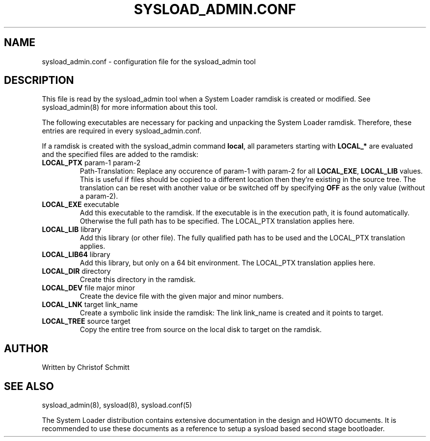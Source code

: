 .\" 
.TH "SYSLOAD_ADMIN.CONF" "5" "November 2007" "sysload_admin config file" ""
.SH "NAME"
sysload_admin.conf \- configuration file for the sysload_admin tool
.SH "DESCRIPTION"
This file is read by the sysload_admin tool when a System Loader ramdisk is created or modified. See sysload_admin(8) for more information about this tool.
.LP 
The following executables are necessary for packing and unpacking the System Loader ramdisk. Therefore, these entries are required in every sysload_admin.conf.

.TS
tab (@);
l l.
\fBGZIP\fR @ /bin/gzip 
\fBFIND\fR @ /usr/bin/find
\fBCPIO\fR @ /bin/cpio
\fBCUT\fR @ /usr/bin/cut
\fBRSYNC\fR @ /usr/bin/rsync
\fBGET_K_VERS\fR @ /usr/sbin/get_kernel_version
.TE

If a ramdisk is created with the sysload_admin command \fBlocal\fR, all parameters starting with \fBLOCAL_*\fR are evaluated and the specified files are added to the ramdisk:

.TP
\fBLOCAL_PTX\fR param-1 param-2
Path-Translation: Replace any occurence of param-1 with param-2 for all \fBLOCAL_EXE\fR, \fBLOCAL_LIB\fR values. This is useful if files should be copied to a different location then they're existing in the source tree.  The translation can be reset with another value or be switched off by specifying \fBOFF\fR as the only value (without a param-2).

.TP
\fBLOCAL_EXE\fR executable
Add this executable to the ramdisk. If the executable is in the execution path, it is found automatically. Otherwise the full path has to be specified. The LOCAL_PTX translation applies here.

.TP
\fBLOCAL_LIB\fR library
Add this library (or other file). The fully qualified path has to be used and the LOCAL_PTX translation applies.

.TP
\fBLOCAL_LIB64\fR library
Add this library, but only on a 64 bit environment. The LOCAL_PTX translation applies here.

.TP
\fBLOCAL_DIR\fR directory
Create this directory in the ramdisk.

.TP
\fBLOCAL_DEV\fR file major minor
Create the device file with the given major and minor numbers.

.TP
\fBLOCAL_LNK\fR target link_name
Create a symbolic link inside the ramdisk: The link link_name is created and it points to target.

.TP
\fBLOCAL_TREE\fR source target
Copy the entire tree from source on the local disk to target on the ramdisk.

.SH "AUTHOR"
Written by Christof Schmitt
.SH "SEE ALSO"
sysload_admin(8), sysload(8), sysload.conf(5)
.br 
.sp
The System Loader distribution contains extensive documentation in the design and HOWTO documents. It is recommended to use these documents as a reference to setup a sysload based second stage bootloader.
